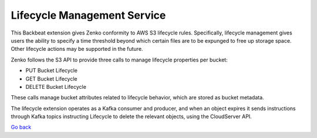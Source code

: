 Lifecycle Management Service
============================

This Backbeat extension gives Zenko conformity to AWS S3 lifecycle
rules. Specifically, lifecycle management gives users the ability to
specify a time threshold beyond which certain files are to be expunged
to free up storage space. Other lifecycle actions may be supported in
the future.

Zenko follows the S3 API to provide three calls to manage lifecycle
properties per bucket:

-  PUT Bucket Lifecycle
-  GET Bucket Lifecycle
-  DELETE Bucket Lifecycle

These calls manage bucket attributes related to lifecycle behavior,
which are stored as bucket metadata.

The lifecycle extension operates as a Kafka consumer and producer, and
when an object expires it sends instructions through Kafka topics
instructing Lifecycle to delete the relevant objects, using the
CloudServer API.

`Go back`_

.. _`Go back`: Services.html
